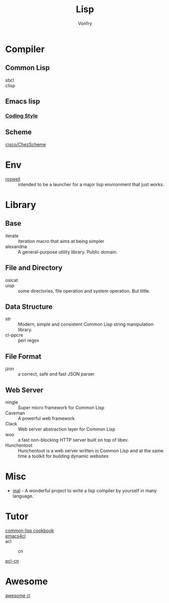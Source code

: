 #+TITLE: Lisp
#+author: Vonfry

* Compiler

** Common Lisp
   - sbcl ::
   - clisp ::

** Emacs lisp
*** [[https://github.com/bbatsov/emacs-lisp-style-guide][Coding Style]]

** Scheme
   - [[https://github.com/cisco/ChezScheme][cisco/ChezScheme]] ::

* Env
  - [[https://github.com/roswell/roswell][roswell]] :: intended to be a launcher for a major lisp environment that just works.

* Library
** Base
   - iterate :: iteration macro that aims at being simpler
   - alexandria :: A general-purpose utility library. Public domain.
** File and Directory
   - osicat ::
   - uiop :: some directories, file operation and system operation. But little.
** Data Structure
   - str :: Modern, simple and consistent Common Lisp string manipulation
     library.
   - cl-ppcre :: perl regex
** File Format
   - jzon :: a correct, safe and fast JSON parser
** Web Server
   - ningle :: Super micro framework for Common Lisp
   - Caveman :: A powerful web framework
   - Clack :: Web server abstraction layer for Common Lisp
   - woo :: a fast non-blocking HTTP server built on top of libev.
   - Hunchentoot :: Hunchentoot is a web server written in Common Lisp and at
     the same time a toolkit for building dynamic websites
* Misc
  - [[https://github.com/kanaka/mal][mal]] - A wonderful project to write a lisp compiler by yourself in many language.

* Tutor
  - [[https://lispcookbook.github.io/cl-cookbook/][common lisp cookbook]] ::
  - [[https://github.com/susam/emacs4cl][emacs4cl]] ::
  - acl ::
      - [[acl-translation / acl-chinese%0A][cn]] ::
  - [[https://github.com/binghe/pcl-cn][pcl-cn]] ::

* Awesome
  - [[https://github.com/CodyReichert/awesome-cl][awesome cl]] ::
